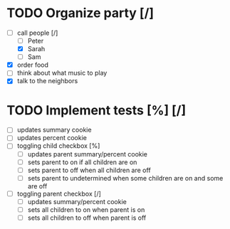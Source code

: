 * TODO Organize party [/]
  - [-] call people [/]
    - [ ] Peter
    - [X] Sarah
    - [ ] Sam
  - [X] order food
  - [ ] think about what music to play
  - [X] talk to the neighbors

* TODO Implement tests [%] [/]
  - [ ] updates summary cookie
  - [ ] updates percent cookie
  - [ ] toggling child checkbox [%]
    - [ ] updates parent summary/percent cookie
    - [ ] sets parent to on if all children are on
    - [ ] sets parent to off when all children are off
    - [ ] sets parent to undetermined when some children are on and some are off
  - [ ] toggling parent checkbox [/]
    - [ ] updates summary/percent cookie
    - [ ] sets all children to on when parent is on
    - [ ] sets all children to off when parent is off
